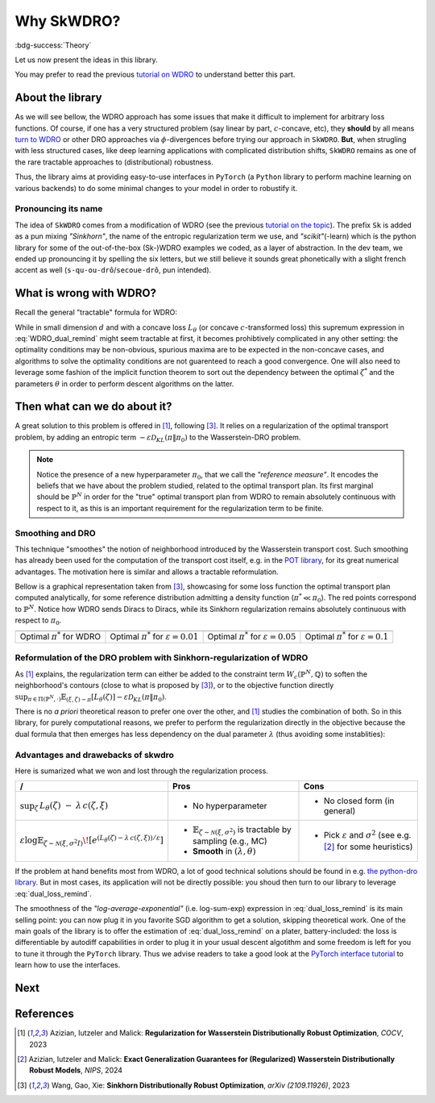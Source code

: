 ===========
Why SkWDRO?
===========

:bdg-success:`Theory`

Let us now present the ideas in this library.

You may prefer to read the previous `tutorial on WDRO <wdro.html>`__ to understand better this part.

About the library
=================

As we will see bellow, the WDRO approach has some issues that make it difficult to implement for arbitrary loss functions.
Of course, if one has a very structured problem (say linear by part, :math:`c`\ -concave, etc), they **should** by all means `turn to WDRO <wdro.html>`__ or other DRO approaches via :math:`\phi`\ -divergences before trying our approach in ``SkWDRO``.
**But**, when strugling with less structured cases, like deep learning applications with complicated distribution shifts, ``SkWDRO`` remains as one of the rare tractable approaches to (distributional) robustness.

Thus, the library aims at providing easy-to-use interfaces in ``PyTorch`` (a ``Python`` library to perform machine learning on various backends) to do some minimal changes to your model in order to robustify it.
 
Pronouncing its name
--------------------

The idea of ``SkWDRO`` comes from a modification of WDRO (see the previous `tutorial on the topic <wdro.html>`_).
The prefix ``Sk`` is added as a pun mixing *"Sinkhorn"*, the name of the entropic regularization term we use, and *"scikit"*\ (-learn) which is the python library for some of the out-of-the-box (Sk-)WDRO examples we coded, as a layer of abstraction.
In the dev team, we ended up pronouncing it by spelling the six letters, but we still believe it sounds great phonetically with a slight french accent as well (``s-qu-ou-drô``/``secoue-drô``, pun intended).

What is wrong with WDRO?
========================

Recall the general "tractable" formula for WDRO:

.. math::
    :label: WDRO_dual_remind

    \min_{\theta, \lambda\ge 0} \lambda\rho + \mathbb{E}_{\xi\sim\hat{\mathbb{P}}^N}\left[\sup_{\zeta\in\Xi}\left\lbrace L_\theta(\zeta)-\lambda c(\xi, \zeta)\right\rbrace\right]

While in small dimension :math:`d` and with a concave loss :math:`L_\theta` (or concave :math:`c`-transformed loss) this supremum expression in :eq:`WDRO_dual_remind` might seem tractable at first, it becomes prohibtively complicated in any other setting: the optimality conditions may be non-obvious, spurious maxima are to be expected in the non-concave cases, and algorithms to solve the optimality conditions are not guarenteed to reach a good convergence.
One will also need to leverage some fashion of the implicit function theorem to sort out the dependency between the optimal :math:`\zeta^*` and the parameters :math:`\theta` in order to perform descent algorithms on the latter.

Then what can we do about it?
=============================

A great solution to this problem is offered in [#AIM23]_, following [#WGX23]_.
It relies on a regularization of the optimal transport problem, by adding an entropic term :math:`- \varepsilon\mathcal{D}_{KL}(\pi\|\pi_0)` to the Wasserstein-DRO problem.

.. note:: Notice the presence of a new hyperparameter :math:`\pi_0`, that we call the *"reference measure"*.
   It encodes the beliefs that we have about the problem studied, related to the optimal transport plan. Its first marginal should be :math:`\hat{\mathbb{P}}^N` in order for the "true" optimal transport plan from WDRO to remain absolutely continuous with respect to it, as this is an important requirement for the regularization term to be finite.

Smoothing and DRO
-----------------

This technique "smoothes" the notion of neighborhood introduced by the Wasserstein transport cost.
Such smoothing has already been used for the computation of the transport cost itself, e.g. in the `POT library <https://pythonot.github.io/quickstart.html#regularized-optimal-transport>`_, for its great numerical advantages.
The motivation here is similar and allows a tractable reformulation.

Bellow is a graphical representation taken from [#WGX23]_, showcasing for some loss function the optimal transport plan computed analytically, for some reference distribution admitting a density function (:math:`\pi^*\ll\pi_0`).
The red points correspond to :math:`\hat{\mathbb{P}}^N`. Notice how WDRO sends Diracs to Diracs, while its Sinkhorn regularization remains absolutely continuous with respect to :math:`\pi_0`.

+---------------------------------------------+-----------------------------------------------------+-----------------------------------------------------+----------------------------------------------------+
| .. image:: assets/gao_sk/WDRO_transport.png | .. image:: assets/gao_sk/SDRO_transport_001.png     | .. image:: assets/gao_sk/SDRO_transport_005.png     | .. image:: assets/gao_sk/SDRO_transport_010.png    |
+=============================================+=====================================================+=====================================================+====================================================+
| Optimal :math:`\pi^*` for WDRO              | Optimal :math:`\pi^*` for :math:`\varepsilon=0.01`  | Optimal :math:`\pi^*` for :math:`\varepsilon=0.05`  | Optimal :math:`\pi^*` for :math:`\varepsilon=0.1`  |
+---------------------------------------------+-----------------------------------------------------+-----------------------------------------------------+----------------------------------------------------+

Reformulation of the DRO problem with Sinkhorn-regularization of WDRO
---------------------------------------------------------------------

As [#AIM23]_ explains, the regularization term can either be added to the constraint term :math:`W_c(\hat{\mathbb{P}}^N, \mathbb{Q})` to soften the neighborhood's contours (close to what is proposed by [#WGX23]_), or to the objective function directly :math:`\sup_{\pi\in\Pi(\hat{\mathbb{P}}^N, \cdot)}\mathbb{E}_{(\xi, \zeta)\sim\pi}\left[L_\theta(\zeta)\right] - \varepsilon\mathcal{D}_{KL}(\pi\|\pi_0)`.

There is no *a priori* theoretical reason to prefer one over the other, and [#AIM23]_ studies the combination of both.
So in this library, for purely computational reasons, we prefer to perform the regularization directly in the objective because the dual formula that then emerges has less dependency on the dual parameter :math:`\lambda` (thus avoiding some instablities):

.. math::
    :label: dual_loss_remind

    L_\theta^\texttt{robust}(\xi) := \lambda\rho + \varepsilon\log\mathbb{E}_{\zeta\sim\nu_\xi}\left[e^{\frac{L_\theta(\zeta)-\lambda c(\xi, \zeta)}{\varepsilon}}\right]

Advantages and drawebacks of skwdro
-----------------------------------

Here is sumarized what we won and lost through the regularization process.

+-------------------------------------------------------------------------------------+-----------------------------------------------------------------------------------------------+--------------------------------------------+
| /                                                                                   | Pros                                                                                          | Cons                                       |
+=====================================================================================+===============================================================================================+============================================+
| :math:`\sup_{\zeta}\, L_{\theta}(\zeta)\;-\;\lambda\, c(\zeta,\xi)`                 | - No hyperparameter                                                                           | - No closed form (in general)              |
+-------------------------------------------------------------------------------------+------------------------------+----------------------------------------------------------------+--------------------------------------------+
| :math:`\varepsilon \log \mathbb{E}_{\zeta \sim \mathcal{N}(\xi,\sigma^2I)}\!\left[  | - :math:`\mathbb{E}_{\zeta \sim \mathcal{N}(\xi,\sigma^{2})}` is tractable by sampling        | - Pick :math:`\varepsilon` and             |
| e^{\left(L_{\theta}(\zeta)-\lambda\, c(\zeta,\xi)\right)/\varepsilon}               |   (e.g., MC)                                                                                  |   :math:`\sigma^{2}`                       |
| \right]`                                                                            | - **Smooth** in :math:`(\lambda, \theta)`                                                     |   (see e.g. [#AIM24]_ for some heuristics) |
+-------------------------------------------------------------------------------------+-----------------------------------------------------------------------------------------------+--------------------------------------------+

If the problem at hand benefits most from WDRO, a lot of good technical solutions should be found in e.g. `the python-dro library <python-dro.org>`__.
But in most cases, its application will not be directly possible: you shoud then turn to our library to leverage :eq:`dual_loss_remind`.

The smoothness of the *"log-average-exponential"* (i.e. log-sum-exp) expression in :eq:`dual_loss_remind` is its main selling point: you can now plug it in you favorite SGD algorithm to get a solution, skipping theoretical work.
One of the main goals of the library is to offer the estimation of :eq:`dual_loss_remind` on a plater, battery-included: the loss is differentiable by autodiff capabilities in order to plug it in your usual descent algotithm and some freedom is left for you to tune it through the ``PyTorch`` library.
Thus we advise readers to take a good look at the `PyTorch interface tutorial <pytorch.html>`_ to learn how to use the interfaces.

Next
====

.. card-carousel:: 2

   .. card:: Scikit part of the library
      :link: sklearn.html

      Tutorial on how to use pre-implemented examples with their scikit-learn interface.

   .. card:: PyTorch part of the library
      :link: pytorch.html

      Tutorial on how to robustify your model easily with the pytorch wrappers.

   .. card:: API
      :link: api_deepdive/submodules.html

      More details about the exposed API.

References
==========

.. [#AIM23] Azizian, Iutzeler and Malick: **Regularization for Wasserstein Distributionally Robust Optimization**, *COCV*, 2023
.. [#AIM24] Azizian, Iutzeler and Malick: **Exact Generalization Guarantees for (Regularized) Wasserstein Distributionally Robust Models**, *NIPS*, 2024
.. [#WGX23] Wang, Gao, Xie: **Sinkhorn Distributionally Robust Optimization**, *arXiv (2109.11926)*, 2023
